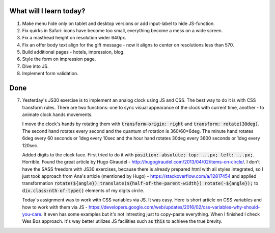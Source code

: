 .. title: Plan and done for May-27-2017
.. slug: plan-and-done-for-may-27-2017
.. date: 2017-05-27 04:21:27 UTC-07:00
.. tags: web-dev
.. category:
.. link:
.. description:
.. type: text

==============================
  What will I learn today?
==============================

#. Make menu hide only on tablet and desktop versions or add input-label to hide JS-function.
#. Fix quirks in Safari: icons have become too small, everything become a mess on a wide screen.
#. Fix a masthead height on resolution wider 640px.
#. Fix an offer body text align for the gift message - now it aligns to center on resolutions less than 570.
#. Build additional pages - hotels, impression, blog.
#. Style the form on impression page.
#. Dive into JS.
#. Implement form validation.

==============================
  Done
==============================

7. Yesterday's JS30 exercise is to implement an analog clock using JS and CSS. The best way to do it is with CSS transform rules. There are two functions: one to sync visual appearance of the clock with current time, another - to animate clock hands movements.

   I move the clock's hands by rotating them with :code:`transform-origin: right` and :code:`transform: rotate(30deg)`. The second hand rotates every second and the quantum of rotation is 360/60=6deg. The minute hand rotates 6deg every 60 seconds or 1deg every 10sec and the hour hand rotates 30deg every 3600 seconds or 1deg every 120sec.

   Added digits to the clock face. First tried to do it with :code:`position: absolute; top: ...px; left: ...px;`. Horrible. Found the great article by Hugo Giraudel - http://hugogiraudel.com/2013/04/02/items-on-circle/. I don't have the SASS freedom with JS30 exercises, because there is already prepared html with all styles integrated, so I just took approach from Ana's article (mentioned by Hugo) - https://stackoverflow.com/a/12817454 and applied transformation :code:`rotate(${angle}) translate(${half-of-the-parent-width}) rotate(-${angle});` to :code:`div.class:nth-of-type()` elements of my digits circle.

   Today's assignment was to work with CSS variables via JS. It was easy. Here is short article on CSS variables and how to work with them via JS - https://developers.google.com/web/updates/2016/02/css-variables-why-should-you-care. It even has some examples but it's not intresting just to copy-paste everything. When I finished I check Wes Bos approach. It's way better utilizes JS facilities such as :code:`this` to achieve the true brevity.

